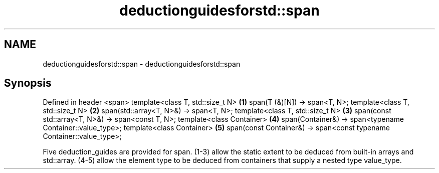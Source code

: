 .TH deductionguidesforstd::span 3 "2020.03.24" "http://cppreference.com" "C++ Standard Libary"
.SH NAME
deductionguidesforstd::span \- deductionguidesforstd::span

.SH Synopsis

Defined in header <span>
template<class T, std::size_t N>                                      \fB(1)\fP
span(T (&)[N]) -> span<T, N>;
template<class T, std::size_t N>                                      \fB(2)\fP
span(std::array<T, N>&) -> span<T, N>;
template<class T, std::size_t N>                                      \fB(3)\fP
span(const std::array<T, N>&) -> span<const T, N>;
template<class Container>                                             \fB(4)\fP
span(Container&) -> span<typename Container::value_type>;
template<class Container>                                             \fB(5)\fP
span(const Container&) -> span<const typename Container::value_type>;

Five deduction_guides are provided for span.
(1-3) allow the static extent to be deduced from built-in arrays and std::array.
(4-5) allow the element type to be deduced from containers that supply a nested type value_type.



